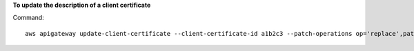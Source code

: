 **To update the description of a client certificate**

Command::

  aws apigateway update-client-certificate --client-certificate-id a1b2c3 --patch-operations op='replace',path='/description',value='My new description'
